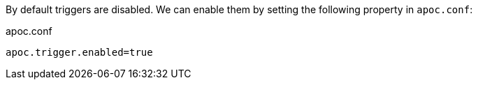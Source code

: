 By default triggers are disabled.
We can enable them by setting the following property in `apoc.conf`:

.apoc.conf
[source,properties]
----
apoc.trigger.enabled=true
----